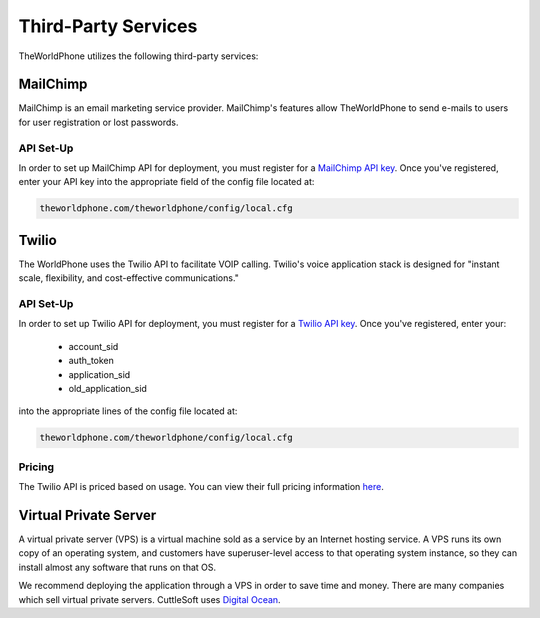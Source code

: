 ********************
Third-Party Services
********************

TheWorldPhone utilizes the following third-party services:

=========
MailChimp
=========

MailChimp is an email marketing service provider.  MailChimp's features allow TheWorldPhone to send e-mails to users for user registration or lost passwords.

API Set-Up
^^^^^^^^^^

In order to set up MailChimp API for deployment, you must register for a `MailChimp API key
<http://mailchimp.com/>`_. Once you've registered, enter your API key into the appropriate field of the config file located at:

.. code-block:: shell
    
    theworldphone.com/theworldphone/config/local.cfg

======
Twilio
======

The WorldPhone uses the Twilio API to facilitate VOIP calling. Twilio's voice application stack is designed for "instant scale, flexibility, and cost-effective communications."

API Set-Up
^^^^^^^^^^

In order to set up Twilio API for deployment, you must register for a `Twilio API key
<https://www.twilio.com/try-twilio>`_. Once you've registered, enter your:

 - account_sid
 - auth_token
 - application_sid
 - old_application_sid

into the appropriate lines of the config file located at:


.. code-block:: shell
    
    theworldphone.com/theworldphone/config/local.cfg

Pricing
^^^^^^^

The Twilio API is priced based on usage.  You can view their full pricing information `here
<https://www.twilio.com/voice/pricing>`_.

======================
Virtual Private Server
======================
A virtual private server (VPS) is a virtual machine sold as a service by an Internet hosting service. A VPS runs its own copy of an operating system, and customers have superuser-level access to that operating system instance, so they can install almost any software that runs on that OS.

We recommend deploying the application through a VPS in order to save time and money.  There are many companies which sell virtual private servers. CuttleSoft uses `Digital Ocean 
<https://www.digitalocean.com/?refcode=293df6cdfd6d>`_.
